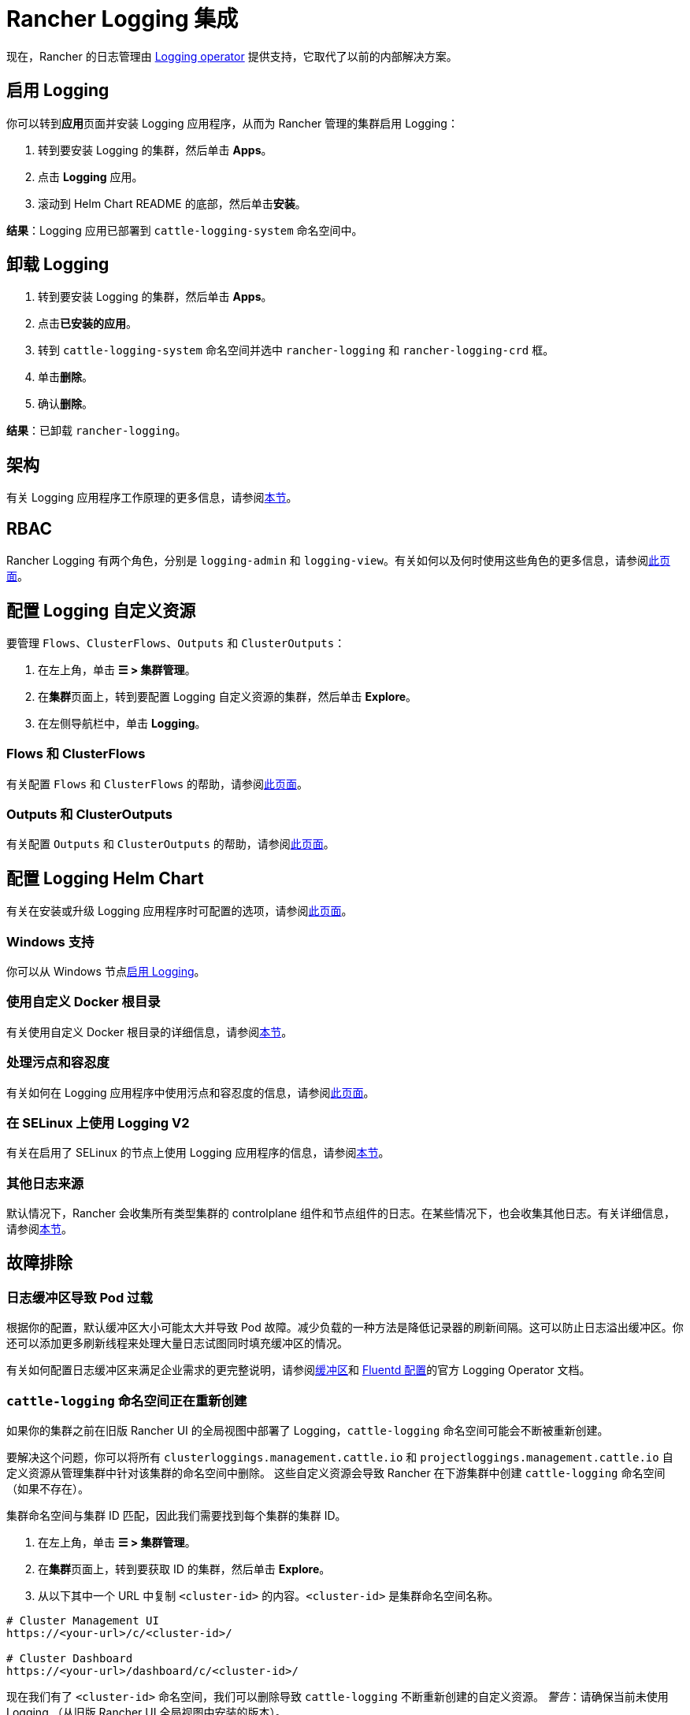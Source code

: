 = Rancher Logging 集成
:description: Rancher 集成了主流的日志服务。了解集成日志服务的要求和优势，并在你的集群上启用 Logging。

现在，Rancher 的日志管理由 https://kube-logging.github.io/docs/[Logging operator] 提供支持，它取代了以前的内部解决方案。

== 启用 Logging

你可以转到**应用**页面并安装 Logging 应用程序，从而为 Rancher 管理的集群启用 Logging：

. 转到要安装 Logging 的集群，然后单击 *Apps*。
. 点击 *Logging* 应用。
. 滚动到 Helm Chart README 的底部，然后单击**安装**。

*结果*：Logging 应用已部署到 `cattle-logging-system` 命名空间中。

== 卸载 Logging

. 转到要安装 Logging 的集群，然后单击 *Apps*。
. 点击**已安装的应用**。
. 转到 `cattle-logging-system` 命名空间并选中 `rancher-logging` 和 `rancher-logging-crd` 框。
. 单击**删除**。
. 确认**删除**。

*结果*：已卸载 `rancher-logging`。

== 架构

有关 Logging 应用程序工作原理的更多信息，请参阅xref:observability/logging/logging-architecture.adoc[本节]。

== RBAC

Rancher Logging 有两个角色，分别是 `logging-admin` 和 `logging-view`。有关如何以及何时使用这些角色的更多信息，请参阅xref:observability/logging/rbac-for-logging.adoc[此页面]。

== 配置 Logging 自定义资源

要管理 `Flows`、`ClusterFlows`、`Outputs` 和 `ClusterOutputs`：

. 在左上角，单击 *☰ > 集群管理*。
. 在**集群**页面上，转到要配置 Logging 自定义资源的集群，然后单击 *Explore*。
. 在左侧导航栏中，单击 *Logging*。

=== Flows 和 ClusterFlows

有关配置 `Flows` 和 `ClusterFlows` 的帮助，请参阅xref:observability/logging/custom-resource-configuration/flows-and-clusterflows.adoc[此页面]。

=== Outputs 和 ClusterOutputs

有关配置 `Outputs` 和 `ClusterOutputs` 的帮助，请参阅xref:observability/logging/custom-resource-configuration/outputs-and-clusteroutputs.adoc[此页面]。

== 配置 Logging Helm Chart

有关在安装或升级 Logging 应用程序时可配置的选项，请参阅xref:observability/logging/logging-helm-chart-options.adoc[此页面]。

=== Windows 支持

你可以从 Windows 节点link:logging-helm-chart-options.adoc#启用禁用-windows-节点-logging[启用 Logging]。

=== 使用自定义 Docker 根目录

有关使用自定义 Docker 根目录的详细信息，请参阅link:logging-helm-chart-options.adoc#使用自定义-docker-根目录[本节]。

=== 处理污点和容忍度

有关如何在 Logging 应用程序中使用污点和容忍度的信息，请参阅xref:observability/logging/taints-and-tolerations.adoc[此页面]。

=== 在 SELinux 上使用 Logging V2

有关在启用了 SELinux 的节点上使用 Logging 应用程序的信息，请参阅link:logging-helm-chart-options.adoc#启用-logging-应用程序以使用-selinux[本节]。

=== 其他日志来源

默认情况下，Rancher 会收集所有类型集群的 controlplane 组件和节点组件的日志。在某些情况下，也会收集其他日志。有关详细信息，请参阅link:logging-helm-chart-options.adoc#其他日志来源[本节]。

== 故障排除

=== 日志缓冲区导致 Pod 过载

根据你的配置，默认缓冲区大小可能太大并导致 Pod 故障。减少负载的一种方法是降低记录器的刷新间隔。这可以防止日志溢出缓冲区。你还可以添加更多刷新线程来处理大量日志试图同时填充缓冲区的情况。

有关如何配置日志缓冲区来满足企业需求的更完整说明，请参阅link:https://kube-logging.github.io/docs/configuration/plugins/outputs/buffer/[缓冲区]和 https://kube-logging.github.io/docs/logging-infrastructure/fluentd/[Fluentd 配置]的官方 Logging Operator 文档。

=== `cattle-logging` 命名空间正在重新创建

如果你的集群之前在旧版 Rancher UI 的全局视图中部署了 Logging，`cattle-logging` 命名空间可能会不断被重新创建。

要解决这个问题，你可以将所有 `clusterloggings.management.cattle.io` 和 `projectloggings.management.cattle.io` 自定义资源从管理集群中针对该集群的命名空间中删除。
这些自定义资源会导致 Rancher 在下游集群中创建 `cattle-logging` 命名空间（如果不存在）。

集群命名空间与集群 ID 匹配，因此我们需要找到每个集群的集群 ID。

. 在左上角，单击 *☰ > 集群管理*。
. 在**集群**页面上，转到要获取 ID 的集群，然后单击 *Explore*。
. 从以下其中一个 URL 中复制 `<cluster-id>` 的内容。`<cluster-id>` 是集群命名空间名称。

[,bash]
----
# Cluster Management UI
https://<your-url>/c/<cluster-id>/

# Cluster Dashboard
https://<your-url>/dashboard/c/<cluster-id>/
----

现在我们有了 `<cluster-id>` 命名空间，我们可以删除导致 `cattle-logging` 不断重新创建的自定义资源。
_警告_：请确保当前未使用 Logging （从旧版 Rancher UI 全局视图中安装的版本）。

[,bash]
----
kubectl delete crd clusterloggings.management.cattle.io -n <cluster-id>
kubectl delete crd projectloggings.management.cattle.io -n <cluster-id>
----
